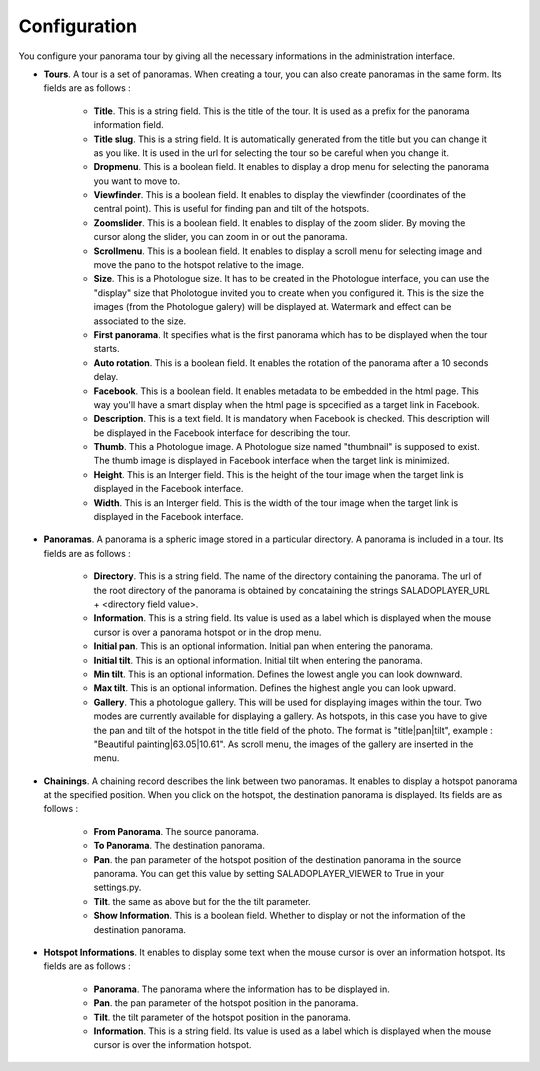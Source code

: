 Configuration
=============

You configure your panorama tour by giving all the necessary informations in the administration interface.

* **Tours**. A tour is a set of panoramas. When creating a tour, you can also create panoramas in the same form. Its fields are as follows :

    * **Title**. This is a string field. This is the title of the tour. It is used as a prefix for the panorama information field.
    * **Title slug**. This is a string field. It is automatically generated from the title but you can change it as you like. It is used in the url for selecting the tour so be careful when you change it.
    * **Dropmenu**. This is a boolean field. It enables to display a drop menu for selecting the panorama you want to move to.
    * **Viewfinder**. This is a boolean field. It enables to  display the viewfinder (coordinates of the central point). This is useful for finding pan and tilt of the hotspots.
    * **Zoomslider**. This is a boolean field. It enables to  display of the zoom slider. By moving the cursor along the slider, you can zoom in or out the panorama.
    * **Scrollmenu**. This is a boolean field. It enables to display a scroll menu for selecting image and move the pano to the hotspot relative to the image.
    * **Size**. This is a Photologue size. It has to be created in the Photologue interface, you can use the "display" size that Pholotogue invited you to create when you configured it. This is the size the images (from the Photologue galery) will be displayed at. Watermark and effect can be associated to the size.
    * **First panorama**. It specifies what is the first panorama which has to be displayed when the tour starts.
    * **Auto rotation**. This is a boolean field. It enables the rotation of the panorama after a 10 seconds delay.
    * **Facebook**. This is a boolean field. It enables metadata to be embedded in the html page. This way you'll have a smart display when the html page is spcecified as a target link in Facebook.
    * **Description**. This is a text field. It is mandatory when Facebook is checked. This description will be displayed in the Facebook interface for describing the tour.
    * **Thumb**. This a Photologue image. A Photologue size named "thumbnail" is supposed to exist. The thumb image is displayed in Facebook interface when the target link is minimized.
    * **Height**. This is an Interger field. This is the height of the tour image when the target link is displayed in the Facebook interface.
    * **Width**. This is an Interger field. This is the width of the tour image when the target link is displayed in the Facebook interface.

* **Panoramas**. A panorama is a spheric image stored in a particular directory. A panorama is included in a tour. Its fields are as follows :

    * **Directory**. This is a string field. The name of the directory containing the panorama. The url of the root directory of the panorama is obtained by concataining the strings SALADOPLAYER_URL + <directory field value>.
    * **Information**. This is a string field. Its value is used as a label which is displayed when the mouse cursor is over a panorama hotspot or in the drop menu.
    * **Initial pan**. This is an optional information. Initial pan when entering the panorama.
    * **Initial tilt**. This is an optional information. Initial tilt when entering the panorama.
    * **Min tilt**. This is an optional information. Defines the lowest angle you can look downward.
    * **Max tilt**. This is an optional information. Defines the highest angle you can look upward.
    * **Gallery**. This a photologue gallery. This will be used for displaying images within the tour. Two modes are currently available for displaying a gallery. As hotspots, in this case you have to give the pan and tilt of the hotspot in the title field of the photo. The format is "title|pan|tilt", example : "Beautiful painting|63.05|10.61". As scroll menu, the images of the gallery are inserted in the menu.

* **Chainings**. A chaining record describes the link between two panoramas. It enables to display a hotspot panorama at the specified position. When you click on the hotspot, the destination panorama is displayed. Its fields are as follows :

    * **From Panorama**. The source panorama.
    * **To Panorama**. The destination panorama.
    * **Pan**. the pan parameter of the hotspot position of the destination panorama in the source panorama. You can get this value by setting SALADOPLAYER_VIEWER to True in your settings.py.
    * **Tilt**. the same as above but for the the tilt parameter.
    * **Show Information**. This is a boolean field. Whether to display or not the information of the destination panorama.

* **Hotspot Informations**. It enables to display some text when the mouse cursor is over an information hotspot. Its fields are as follows :

    * **Panorama**. The panorama where the information has to be displayed in.
    * **Pan**. the pan parameter of the hotspot position in the panorama.
    * **Tilt**. the tilt parameter of the hotspot position in the panorama.
    * **Information**. This is a string field. Its value is used as a label which is displayed when the mouse cursor is over the information hotspot.
